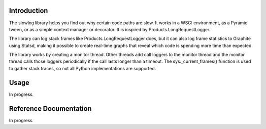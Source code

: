 
Introduction
============

The slowlog library helps you find out why certain code paths are slow.
It works in a WSGI environment, as a Pyramid tween, or as a simple
context manager or decorator.  It is inspired by Products.LongRequestLogger.

The library can log stack frames like Products.LongRequestLogger does,
but it can also log frame statistics to Graphite using Statsd, making it
possible to create real-time graphs that reveal which code is spending
more time than expected.

The library works by creating a monitor thread.  Other threads add
call loggers to the monitor thread and the monitor thread calls
those loggers periodically if the call lasts longer than a timeout.
The sys._current_frames() function is used to gather stack traces, so
not all Python implementations are supported.

Usage
=====

In progress.

Reference Documentation
=======================

In progress.
